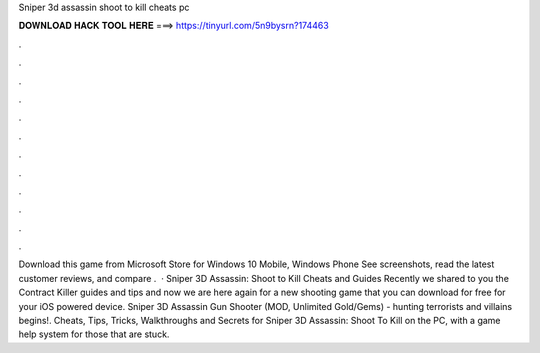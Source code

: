 Sniper 3d assassin shoot to kill cheats pc

𝐃𝐎𝐖𝐍𝐋𝐎𝐀𝐃 𝐇𝐀𝐂𝐊 𝐓𝐎𝐎𝐋 𝐇𝐄𝐑𝐄 ===> https://tinyurl.com/5n9bysrn?174463

.

.

.

.

.

.

.

.

.

.

.

.

Download this game from Microsoft Store for Windows 10 Mobile, Windows Phone See screenshots, read the latest customer reviews, and compare .  · Sniper 3D Assassin: Shoot to Kill Cheats and Guides Recently we shared to you the Contract Killer guides and tips and now we are here again for a new shooting game that you can download for free for your iOS powered device. Sniper 3D Assassin Gun Shooter (MOD, Unlimited Gold/Gems) - hunting terrorists and villains begins!. Cheats, Tips, Tricks, Walkthroughs and Secrets for Sniper 3D Assassin: Shoot To Kill on the PC, with a game help system for those that are stuck.